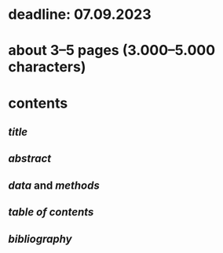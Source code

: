 * deadline: 07.09.2023
* about 3–5 pages (3.000–5.000 characters)
* contents
** [[title]]
** [[abstract]]
** [[data]] and [[methods]]
** [[table of contents]]
** [[bibliography]]